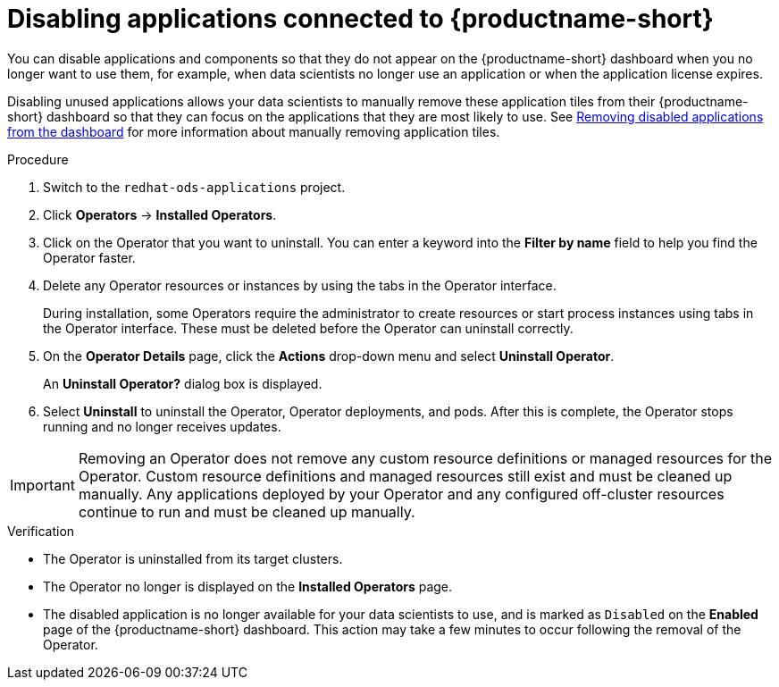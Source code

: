 :_module-type: PROCEDURE

[id='disabling-applications-connected_{context}']
= Disabling applications connected to {productname-short}

[role='_abstract']
You can disable applications and components so that they do not appear on the {productname-short} dashboard when you no longer want to use them, for example, when data scientists no longer use an application or when the application license expires.

Disabling unused applications allows your data scientists to manually remove these application tiles from their {productname-short} dashboard so that they can focus on the applications that they are most likely to use.
ifndef::upstream[]
See link:{rhoaidocshome}{default-format-url}/working_with_connected_applications/removing-disabled-applications_connected-apps[Removing disabled applications from the dashboard] for more information about manually removing application tiles.
endif::[]

ifdef::cloud-service[]
[IMPORTANT]
====
Do not follow this procedure when disabling {org-name} OpenShift API Management. You can only uninstall {org-name} OpenShift API Management from OpenShift Cluster Manager.
====
endif::[]

.Prerequisites
ifdef::upstream,self-managed[]
* You have logged in to the {openshift-platform} web console.
* You are part of the `cluster-admins` user group in {openshift-platform}.
* You have installed or configured the service on your {openshift-platform} cluster.
* The application or component that you want to disable is enabled and is displayed on the *Enabled* page.
endif::[]
ifdef::cloud-service[]
* You have logged in to the OpenShift web console.
* You are part of the `cluster-admins` or `dedicated-admins` user group in your OpenShift cluster. The `dedicated-admins` user group applies only to OpenShift Dedicated.
* You have installed or configured the service on your OpenShift cluster.
* The application or component that you want to disable is enabled and is displayed on the *Enabled* page.
endif::[]

.Procedure
ifdef::upstream,self-managed[]
. In the {openshift-platform} web console, switch to the *Administrator* perspective.
endif::[]
ifdef::cloud-service[]
. In the OpenShift web console, switch to the *Administrator* perspective.
endif::[]
ifndef::upstream[]
. Switch to the `redhat-ods-applications` project.
endif::[]
ifdef::upstream[]
. Switch to the `odh` project.
endif::[]
. Click *Operators* -> *Installed Operators*.
. Click on the Operator that you want to uninstall. You can enter a keyword into the *Filter by name* field to help you find the Operator faster.
. Delete any Operator resources or instances by using the tabs in the Operator interface.
+
During installation, some Operators require the administrator to create resources or start process instances using tabs in the Operator interface. These must be deleted before the Operator can uninstall correctly.
. On the *Operator Details* page, click the *Actions* drop-down menu and select *Uninstall Operator*.
+
An *Uninstall Operator?* dialog box is displayed.
. Select *Uninstall* to uninstall the Operator, Operator deployments, and pods. After this is complete, the Operator stops running and no longer receives updates.

[IMPORTANT]
====
Removing an Operator does not remove any custom resource definitions or managed resources for the Operator. Custom resource definitions and managed resources still exist and must be cleaned up manually. Any applications deployed by your Operator and any configured off-cluster resources continue to run and must be cleaned up manually.
====

.Verification
* The Operator is uninstalled from its target clusters.
* The Operator no longer is displayed on the *Installed Operators* page.
* The disabled application is no longer available for your data scientists to use, and is marked as `Disabled` on the *Enabled* page of the {productname-short} dashboard. This action may take a few minutes to occur following the removal of the Operator.

//[role="_additional-resources"]
//.Additional resources
//* TODO or delete
